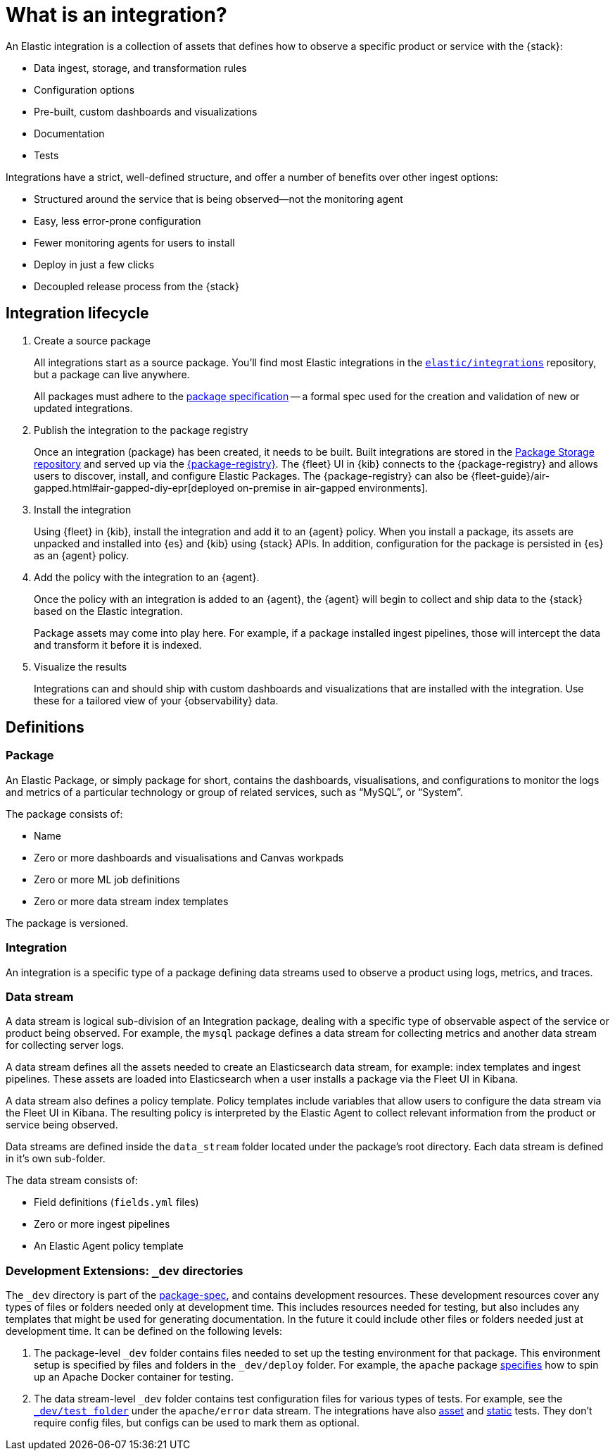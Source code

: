 [[what-is-an-integration]]
= What is an integration?

An Elastic integration is a collection of assets that defines how to observe a specific product or service with the {stack}:

* Data ingest, storage, and transformation rules
* Configuration options
* Pre-built, custom dashboards and visualizations
* Documentation
* Tests

Integrations have a strict, well-defined structure, and offer a number of benefits over other ingest options:

* Structured around the service that is being observed--not the monitoring agent
* Easy, less error-prone configuration
* Fewer monitoring agents for users to install
* Deploy in just a few clicks
* Decoupled release process from the {stack}

[discrete]
[[how-integrations-work]]
== Integration lifecycle

. Create a source package
+
All integrations start as a source package.
You'll find most Elastic integrations in the https://github.com/elastic/integrations[`elastic/integrations`] repository,
but a package can live anywhere.
+
All packages must adhere to the <<package-spec,package specification>> -- a formal spec used for the creation and validation of new or updated integrations.

. Publish the integration to the package registry
+
Once an integration (package) has been created, it needs to be built. Built integrations are stored in the https://github.com/elastic/package-storage[Package Storage repository] and served up via the https://github.com/elastic/package-registry[{package-registry}].
The {fleet} UI in {kib} connects to the {package-registry} and allows users to discover, install, and configure Elastic Packages.
The {package-registry} can also be {fleet-guide}/air-gapped.html#air-gapped-diy-epr[deployed on-premise in air-gapped environments].

. Install the integration
+
Using {fleet} in {kib}, install the integration and add it to an {agent} policy.
When you install a package, its assets are unpacked and installed into {es} and {kib} using {stack} APIs.
In addition, configuration for the package is persisted in {es} as an {agent} policy.

. Add the policy with the integration to an {agent}.
+
Once the policy with an integration is added to an {agent},
the {agent} will begin to collect and ship data to the {stack} based on the Elastic integration.
+
Package assets may come into play here. For example, if a package installed ingest pipelines,
those will intercept the data and transform it before it is indexed.

. Visualize the results
+
Integrations can and should ship with custom dashboards and visualizations that are installed with the integration.
Use these for a tailored view of your {observability} data.

[[integration-definitions]]
== Definitions

[discrete]
=== Package

An Elastic Package, or simply package for short, contains the dashboards, visualisations, and configurations to monitor the logs and metrics of a particular technology or group of related services, such as “MySQL”, or “System”.

The package consists of:

* Name
* Zero or more dashboards and visualisations and Canvas workpads
* Zero or more ML job definitions
* Zero or more data stream index templates

The package is versioned.

[discrete]
=== Integration

An integration is a specific type of a package defining data streams used to observe a product using logs, metrics, and traces.

[discrete]
=== Data stream

A data stream is logical sub-division of an Integration package, dealing with a specific type of observable aspect of the service or product being observed. For example, the `mysql` package defines a data stream for collecting metrics and another data stream for collecting server logs.

A data stream defines all the assets needed to create an Elasticsearch data stream, for example: index templates and ingest pipelines. These assets are loaded into Elasticsearch when a user installs a package via the Fleet UI in Kibana.

A data stream also defines a policy template. Policy templates include variables that allow users to configure the data stream via the Fleet UI in Kibana. The resulting policy is interpreted by the Elastic Agent to collect relevant information from the product or service being observed.

Data streams are defined inside the `data_stream` folder located under the package's root directory. Each data stream is defined in it's own sub-folder.

The data stream consists of:

* Field definitions (`fields.yml` files)
* Zero or more ingest pipelines
* An Elastic Agent policy template

[discrete]
=== Development Extensions: `_dev` directories

The `_dev` directory is part of the link:https://github.com/elastic/package-spec[package-spec], and contains development resources. These development resources cover any types of files or folders needed only at development time. This includes resources needed for testing, but also includes any templates that might be used for generating documentation. In the future it could include other files or folders needed just at development time. It can be defined on the following levels:

. The package-level `_dev` folder contains files needed to set up the testing environment for that package. This environment setup is specified by files and folders in the `_dev/deploy` folder. For example, the `apache` package link:https://github.com/elastic/integrations/tree/main/packages/apache/_dev/deploy[specifies] how to spin up an Apache Docker container for testing.
. The data stream-level `_dev` folder contains test configuration files for various types of tests. For example, see the link:https://github.com/elastic/integrations/tree/main/packages/apache/data_stream/error/_dev/test[`_dev/test folder`] under the `apache/error` data stream.
The integrations have also link:https://github.com/elastic/elastic-package/blob/main/docs/howto/asset_testing.md[asset] and link:https://github.com/elastic/elastic-package/blob/main/docs/howto/static_testing.md[static] tests. They don't require config files, but configs can be used to mark them as optional.


